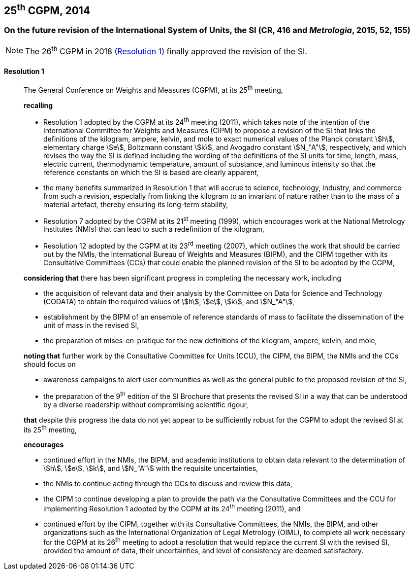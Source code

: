 [[cgpm25th2014]]
== 25^th^ CGPM, 2014

[[cgpm25th2014r1]]
=== On the future revision of the International System of Units, the SI (CR, 416 and _Metrologia_, 2015, 52, 155)

NOTE: The 26^th^ CGPM in 2018 (<<cgpm26th2018r1r1,Resolution 1>>) finally approved the revision of the SI.

[[cgpm25th2014r1r1]]
==== Resolution 1
____

The General Conference on Weights and Measures (CGPM), at its 25^th^ meeting,

*recalling*

* Resolution 1 adopted by the CGPM at its 24^th^ meeting (2011), which takes note of the intention of the International Committee for Weights and Measures (CIPM) to propose a revision of the SI that links the definitions of the kilogram, ampere, kelvin, and mole to exact numerical values of the Planck constant stem:[h], elementary charge stem:[e], Boltzmann constant stem:[k], and Avogadro constant stem:[N_"A"], respectively, and which revises the way the SI is defined including the wording of the definitions of the SI units for time, length, mass, electric current, thermodynamic temperature, amount of substance, and luminous intensity so that the reference constants on which the SI is based are clearly apparent,
* the many benefits summarized in Resolution 1 that will accrue to science, technology, industry, and commerce from such a revision, especially from linking the kilogram to an invariant of nature rather than to the mass of a material artefact, thereby ensuring its long-term stability,
* Resolution 7 adopted by the CGPM at its 21^st^ meeting (1999), which encourages work at the National Metrology Institutes (NMIs) that can lead to such a redefinition of the kilogram,
* Resolution 12 adopted by the CGPM at its 23^rd^ meeting (2007), which outlines the work that should be carried out by the NMIs, the International Bureau of Weights and Measures (BIPM), and the CIPM together with its Consultative Committees (CCs) that could enable the planned revision of the SI to be adopted by the CGPM,

*considering that* there has been significant progress in completing the necessary work, including

* the acquisition of relevant data and their analysis by the Committee on Data for Science and Technology (CODATA) to obtain the required values of stem:[h], stem:[e], stem:[k], and stem:[N_"A"],
* establishment by the BIPM of an ensemble of reference standards of mass to facilitate the dissemination of the unit of mass in the revised SI,
* the preparation of mises-en-pratique for the new definitions of the kilogram, ampere, kelvin, and mole,

*noting that* further work by the Consultative Committee for Units (CCU), the CIPM, the BIPM, the NMIs and the CCs should focus on

* awareness campaigns to alert user communities as well as the general public to the proposed revision of the SI,
* the preparation of the 9^th^ edition of the SI Brochure that presents the revised SI in a way that can be understood by a diverse readership without compromising scientific rigour,

*that* despite this progress the data do not yet appear to be sufficiently robust for the CGPM to adopt the revised SI at its 25^th^ meeting,

*encourages*

* continued effort in the NMIs, the BIPM, and academic institutions to obtain data relevant to the determination of stem:[h], stem:[e], stem:[k], and stem:[N_"A"] with the requisite uncertainties,
* the NMIs to continue acting through the CCs to discuss and review this data,
* the CIPM to continue developing a plan to provide the path via the Consultative Committees and the CCU for implementing Resolution 1 adopted by the CGPM at its 24^th^ meeting (2011), and
* continued effort by the CIPM, together with its Consultative Committees, the NMIs, the BIPM, and other organizations such as the International Organization of Legal Metrology (OIML), to complete all work necessary for the CGPM at its 26^th^ meeting to adopt a resolution that would replace the current SI with the revised SI, provided the amount of data, their uncertainties, and level of consistency are deemed satisfactory.
____

